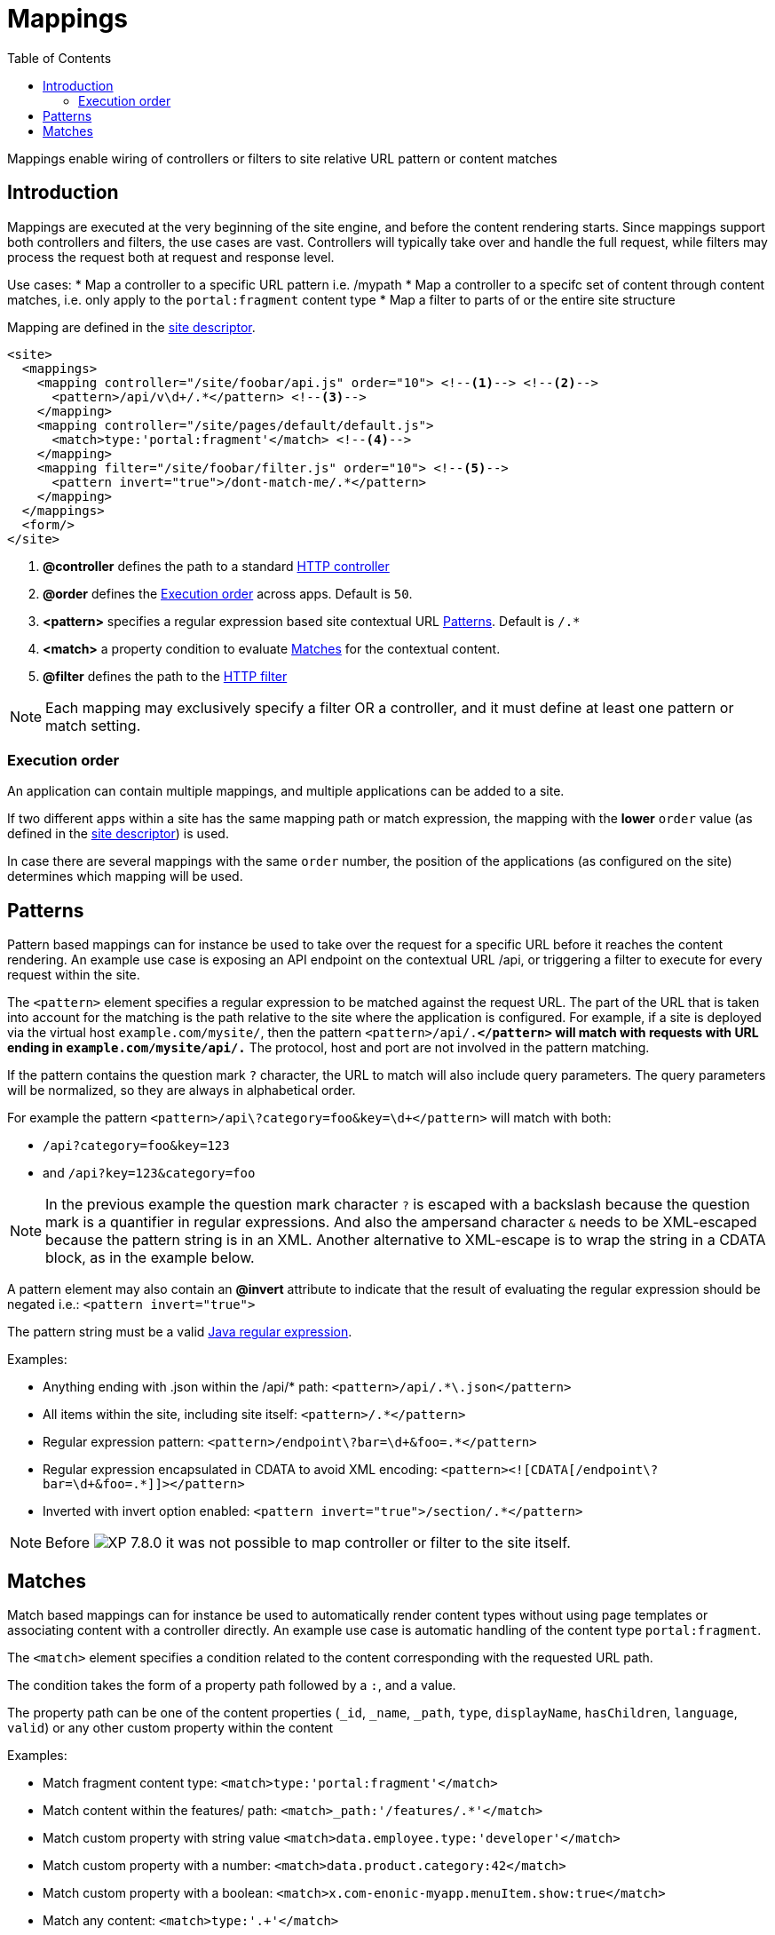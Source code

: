 = Mappings
:toc: right
:imagesdir: ../images

Mappings enable wiring of controllers or filters to site relative URL pattern or content matches

== Introduction

Mappings are executed at the very beginning of the site engine, and before the content rendering starts.
Since mappings support both controllers and filters, the use cases are vast. Controllers will typically take over and handle the full request, while filters may process the request both at request and response level.

Use cases:
* Map a controller to a specific URL pattern i.e. /mypath
* Map a controller to a specifc set of content through content matches, i.e. only apply to the `portal:fragment` content type
* Map a filter to parts of or the entire site structure

Mapping are defined in the <<sites#site_xml, site descriptor>>.

[source,xml]
----
<site>
  <mappings>
    <mapping controller="/site/foobar/api.js" order="10"> <!--1--> <!--2-->
      <pattern>/api/v\d+/.*</pattern> <!--3-->
    </mapping>
    <mapping controller="/site/pages/default/default.js">
      <match>type:'portal:fragment'</match> <!--4-->
    </mapping>
    <mapping filter="/site/foobar/filter.js" order="10"> <!--5-->
      <pattern invert="true">/dont-match-me/.*</pattern>
    </mapping>
  </mappings>
  <form/>
</site>
----

<1> *@controller* defines the path to a standard <<../framework/controllers#, HTTP controller>>
<2> *@order* defines the <<Execution order>> across apps. Default is `50`.
<3> *<pattern>* specifies a regular expression based site contextual URL <<Patterns>>. Default is `/.*`
<4> *<match>* a property condition to evaluate <<Matches>> for the contextual content.
<5> *@filter* defines the path to the <<../framework/filters#, HTTP filter>>

NOTE: Each mapping may exclusively specify a filter OR a controller, and it must define at least one pattern or match setting.

=== Execution order

An application can contain multiple mappings, and multiple applications can be added to a site.

If two different apps within a site has the same mapping path or match expression,
the mapping with the *lower* `order` value (as defined in the <<sites#site_xml, site descriptor>>) is used.

In case there are several mappings with the same ``order`` number,
the position of the applications (as configured on the site) determines which mapping will be used.

== Patterns

Pattern based mappings can for instance be used to take over the request for a specific URL before it reaches the content rendering.
An example use case is exposing an API endpoint on the contextual URL /api, or triggering a filter to execute for every request within the site.

The `<pattern>` element specifies a regular expression to be matched against the request URL.
The part of the URL that is taken into account for the matching is the path relative to the site where the application is configured.
For example, if a site is deployed via the virtual host `example.com/mysite/`, then the pattern ``<pattern>/api/.*</pattern>`` will match with requests with URL ending in `example.com/mysite/api/.*`
The protocol, host and port are not involved in the pattern matching.


If the pattern contains the question mark ``?`` character, the URL to match will also include query parameters.
The query parameters will be normalized, so they are always in alphabetical order.

For example the pattern `<pattern>/api\?category=foo&amp;key=\d+</pattern>` will match with both:

* `/api?category=foo&key=123`
* and `/api?key=123&category=foo`

[NOTE]
====
In the previous example the question mark character `?` is escaped with a backslash because the question mark is a quantifier in regular expressions.
And also the ampersand character `&` needs to be XML-escaped because the pattern string is in an XML.
Another alternative to XML-escape is to wrap the string in a CDATA block, as in the example below.
====

A pattern element may also contain an *@invert* attribute to indicate that the result of evaluating the regular expression should be negated i.e.: `<pattern invert="true">`

The pattern string must be a valid https://docs.oracle.com/en/java/javase/11/docs/api/java.base/java/util/regex/Pattern.html[Java regular expression].

Examples:

* Anything ending with .json within the /api/* path: `<pattern>/api/.*\.json</pattern>`
* All items within the site, including site itself: `<pattern>/.*</pattern>`
* Regular expression pattern: `<pattern>/endpoint\?bar=\d+&amp;foo=.*</pattern>`
* Regular expression encapsulated in CDATA to avoid XML encoding: `<pattern><![CDATA[/endpoint\?bar=\d+&foo=.*]]></pattern>`
* Inverted with invert option enabled: `<pattern invert="true">/section/.*</pattern>`

NOTE: Before image:xp-780.svg[XP 7.8.0,opts=inline] it was not possible to map controller or filter to the site itself.

== Matches

Match based mappings can for instance be used to automatically render content types without using page templates or associating content with a controller directly.
An example use case is automatic handling of the content type `portal:fragment`.

The `<match>` element specifies a condition related to the content corresponding with the requested URL path.

The condition takes the form of a property path followed by a `:`, and a value.

The property path can be one of the content properties (``_id``, ``_name``, ``_path``, ``type``, ``displayName``, ``hasChildren``, ``language``, ``valid``) or any other custom property within the content

Examples:

* Match fragment content type: `<match>type:'portal:fragment'</match>`
* Match content within the features/ path: `<match>_path:'/features/.*'</match>`
* Match custom property with string value `<match>data.employee.type:'developer'</match>`
* Match custom property with a number: `<match>data.product.category:42</match>`
* Match custom property with a boolean: `<match>x.com-enonic-myapp.menuItem.show:true</match>`
* Match any content: `<match>type:'.+'</match>`

The expected value can be either a regular expression to match the property value, or simply a string, number or boolean (`true` | `false`).

NOTE: image:xp-780.svg[XP 7.8.0,opts=inline] Missing/unavailable content does not match any condition.
Don't specify `<match>` if you need to map controller/filter to the URL that does not correspond to any content.
